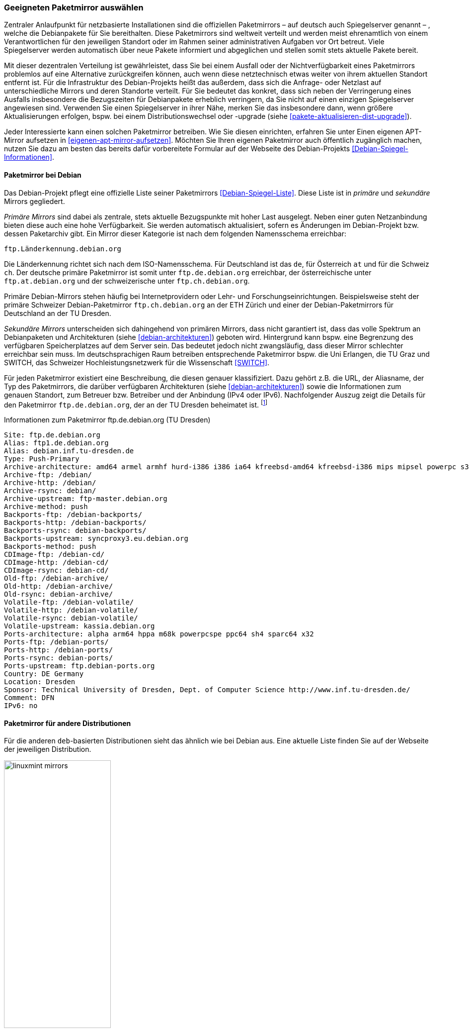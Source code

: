// Datei: ./werkzeuge/paketquellen-und-werkzeuge/geeigneten-paket-mirror-auswaehlen.adoc

// Baustelle: Fertig

[[geeigneten-paketmirror-auswaehlen]]

=== Geeigneten Paketmirror auswählen ===

// Stichworte für den Index
(((netzbasierte Installation)))
(((Paketmirror)))
Zentraler Anlaufpunkt für netzbasierte Installationen sind die
offiziellen Paketmirrors – auf deutsch auch Spiegelserver genannt – ,
welche die Debianpakete für Sie bereithalten. Diese Paketmirrors sind
weltweit verteilt und werden meist ehrenamtlich von einem
Verantwortlichen für den jeweiligen Standort oder im Rahmen seiner
administrativen Aufgaben vor Ort betreut. Viele Spiegelserver werden
automatisch über neue Pakete informiert und abgeglichen und stellen
somit stets aktuelle Pakete bereit.

Mit dieser dezentralen Verteilung ist gewährleistet, dass Sie bei einem
Ausfall oder der Nichtverfügbarkeit eines Paketmirrors problemlos auf
eine Alternative zurückgreifen können, auch wenn diese netztechnisch
etwas weiter von ihrem aktuellen Standort entfernt ist. Für die
Infrastruktur des Debian-Projekts heißt das außerdem, dass sich die
Anfrage- oder Netzlast auf unterschiedliche Mirrors und deren Standorte
verteilt. Für Sie bedeutet das konkret, dass sich neben der Verringerung
eines Ausfalls insbesondere die Bezugszeiten für Debianpakete erheblich
verringern, da Sie nicht auf einen einzigen Spiegelserver angewiesen
sind. Verwenden Sie einen Spiegelserver in ihrer Nähe, merken Sie das
insbesondere dann, wenn größere Aktualisierungen erfolgen, bspw. bei
einem Distributionswechsel oder -upgrade (siehe
<<pakete-aktualisieren-dist-upgrade>>).

Jeder Interessierte kann einen solchen Paketmirror betreiben. Wie Sie
diesen einrichten, erfahren Sie unter Einen eigenen APT-Mirror aufsetzen
in <<eigenen-apt-mirror-aufsetzen>>. Möchten Sie Ihren eigenen
Paketmirror auch öffentlich zugänglich machen, nutzen Sie dazu am besten
das bereits dafür vorbereitete Formular auf der Webseite des
Debian-Projekts <<Debian-Spiegel-Informationen>>.

==== Paketmirror bei Debian ====

// Indexeinträge
(((Paketmirror, Namensschema)))
(((Paketmirror, primäre)))
Das Debian-Projekt pflegt eine offizielle Liste seiner Paketmirrors
<<Debian-Spiegel-Liste>>. Diese Liste ist in _primäre_ und _sekundäre_
Mirrors gegliedert.

_Primäre Mirrors_ sind dabei als zentrale, stets aktuelle Bezugspunkte
mit hoher Last ausgelegt. Neben einer guten Netzanbindung bieten diese
auch eine hohe Verfügbarkeit. Sie werden automatisch aktualisiert,
sofern es Änderungen im Debian-Projekt bzw. dessen Paketarchiv gibt. Ein
Mirror dieser Kategorie ist nach dem folgenden Namensschema erreichbar:

----
ftp.Länderkennung.debian.org
----

Die Länderkennung richtet sich nach dem ISO-Namensschema. Für
Deutschland ist das `de`, für Österreich `at` und für die Schweiz `ch`.
Der deutsche primäre Paketmirror ist somit unter `ftp.de.debian.org`
erreichbar, der österreichische unter `ftp.at.debian.org` und der
schweizerische unter `ftp.ch.debian.org`.

Primäre Debian-Mirrors stehen häufig bei Internetprovidern oder Lehr-
und Forschungseinrichtungen. Beispielsweise steht der primäre Schweizer
Debian-Paketmirror `ftp.ch.debian.org` an der ETH Zürich und einer der
Debian-Paketmirrors für Deutschland an der TU Dresden.

// Indexeinträge
(((Paketmirror, sekundäre)))
_Sekundäre Mirrors_ unterscheiden sich dahingehend von primären Mirrors,
dass nicht garantiert ist, dass das volle Spektrum an Debianpaketen und
Architekturen (siehe <<debian-architekturen>>) geboten wird. Hintergrund
kann bspw. eine Begrenzung des verfügbaren Speicherplatzes auf dem
Server sein. Das bedeutet jedoch nicht zwangsläufig, dass dieser Mirror
schlechter erreichbar sein muss. Im deutschsprachigen Raum betreiben
entsprechende Paketmirror bspw. die Uni Erlangen, die TU Graz und
SWITCH, das Schweizer Hochleistungsnetzwerk für die
Wissenschaft <<SWITCH>>.

// Indexeinträge
(((Paketmirror, Beschreibung)))
Für jeden Paketmirror existiert eine Beschreibung, die diesen genauer
klassifiziert. Dazu gehört z.B. die URL, der Aliasname, der Typ des
Paketmirrors, die darüber verfügbaren Architekturen (siehe
<<debian-architekturen>>) sowie die Informationen zum genauen Standort,
zum Betreuer bzw. Betreiber und der Anbindung (IPv4 oder IPv6).
Nachfolgender Auszug zeigt die Details für den Paketmirror
`ftp.de.debian.org`, der an der TU Dresden beheimatet ist.
{empty}footnote:[Die Auswahl des Mirrors erfolgte aus zwei Gründen –
erstens tief verwurzeltem Lokalpatriotismus von Frank, und zweitens aus
dem angebotenen Leistungsumfang heraus. Von diesem Mirror bekommen Sie
das ganze Debian-Spektrum.]

.Informationen zum Paketmirror ftp.de.debian.org (TU Dresden)
----
Site: ftp.de.debian.org
Alias: ftp1.de.debian.org
Alias: debian.inf.tu-dresden.de
Type: Push-Primary
Archive-architecture: amd64 armel armhf hurd-i386 i386 ia64 kfreebsd-amd64 kfreebsd-i386 mips mipsel powerpc s390 s390x sparc
Archive-ftp: /debian/
Archive-http: /debian/
Archive-rsync: debian/
Archive-upstream: ftp-master.debian.org
Archive-method: push
Backports-ftp: /debian-backports/
Backports-http: /debian-backports/
Backports-rsync: debian-backports/
Backports-upstream: syncproxy3.eu.debian.org
Backports-method: push
CDImage-ftp: /debian-cd/
CDImage-http: /debian-cd/
CDImage-rsync: debian-cd/
Old-ftp: /debian-archive/
Old-http: /debian-archive/
Old-rsync: debian-archive/
Volatile-ftp: /debian-volatile/
Volatile-http: /debian-volatile/
Volatile-rsync: debian-volatile/
Volatile-upstream: kassia.debian.org
Ports-architecture: alpha arm64 hppa m68k powerpcspe ppc64 sh4 sparc64 x32
Ports-ftp: /debian-ports/
Ports-http: /debian-ports/
Ports-rsync: debian-ports/
Ports-upstream: ftp.debian-ports.org
Country: DE Germany
Location: Dresden
Sponsor: Technical University of Dresden, Dept. of Computer Science http://www.inf.tu-dresden.de/
Comment: DFN
IPv6: no
----

==== Paketmirror für andere Distributionen ====

// Indexeinträge
(((Paketmirror, Linux Mint)))
Für die anderen `deb`-basierten Distributionen sieht das ähnlich wie bei
Debian aus. Eine aktuelle Liste finden Sie auf der Webseite der
jeweiligen Distribution.

.Auswahl der Paketmirror für Linux Mint
image::werkzeuge/paketquellen-und-werkzeuge/linuxmint-mirrors.png[id="fig.linuxmint-mirrors", width="50%"]

[[generischen-mirror-verwenden]]
==== Generischen Mirror verwenden ====

// TODO: Gehört evtl. eher zu GeoIP

Wie bereits oben genannt, existieren für Debian 'primäre' und
'sekundäre' Paketmirrors. Wir empfehlen Ihnen, bei der Auswahl eines
Paketmirrors einen solchen zu bevorzugen, der eine möglichst kurze
Entfernung zu ihrem Standort hat, mit hoher Verfügbarkeit glänzt und
über eine gute Netzanbindung verfügt. Damit erhöht sich die
Zuverlässigkeit ihrer Infrastruktur und insbesondere auch der
Komponenten, die von externen Bestandteilen und Diensten abhängig sind.

// TODO: Eigener Abschnitt über apt-get?

Sollten Sie nur über einen Zugang mittels Webbrowser verfügen, steht
Ihnen die Webseite des Debian-Projekts <<Debian-Webseite>> zur
Verfügung. Darüberhinaus bietet `apt-get.org` <<apt-get.org>> die
Möglichkeit zur Recherche nach einem möglichen inoffiziellen Repository
(siehe <<fig.apt-get-org>>). Bitte beachten Sie bei der Auswahl der
Paketquelle über diesen Dienst, dass nicht jedes der angezeigten
Repositories Pakete  für alle Architekturen (siehe
<<debian-architekturen>>) und Veröffentlichungen (siehe
<<veroeffentlichungen>>) bereithält.

.Auswahl der Paketmirror für bei `apt-get.org`
image::werkzeuge/paketquellen-und-werkzeuge/apt-get-org.png[id="fig.apt-get-org", width="50%"]

Sehr hilfreich und zumeist auch der erste Anlaufpunkt für inoffizielle
Debian-Pakete ist die Paketsuche unter dem Menüpunkt menu:Search[].
Im Eingabefeld geben Sie ein Textfragment aus dem Namen eines Paketes
ein, nachdem dann `apt-get.org` seine Liste der Spiegelserver
durchforstet. Ergebnis ist eine Liste, von der Sie entnehmen können, von
welchem Spiegelserver Sie das gewünschte Paket beziehen können. Neben
der Architektur (siehe <<debian-architekturen>>) sehen Sie auch die
Veröffentlichung (siehe <<veroeffentlichungen>>) und den
Distributionsbereich (siehe <<distributionsbereiche>>), in die das
gefundene Paket einsortiert ist. <<fig.apt-get-org-search>> zeigt das
Suchergebnis nach dem Paket 'libdvdcss' an, welches bei älteren
Veröffentlichungen wie Debian 3 _Woody_, Debian 3.1 _Sarge_ oder auch bei
_Sid_ für die drei Debian-Architekturen _all_, _i386_ und _powerpc_
benötigt wird und hierüber zur Verfügung steht.

.Suchergebnis der Recherche bei `apt-get.org`
image::werkzeuge/paketquellen-und-werkzeuge/apt-get-org-search.png[id="fig.apt-get-org-search", width="50%"]

// Datei (Ende): ./werkzeuge/paketquellen-und-werkzeuge/geeigneten-paket-mirror-auswaehlen.adoc
